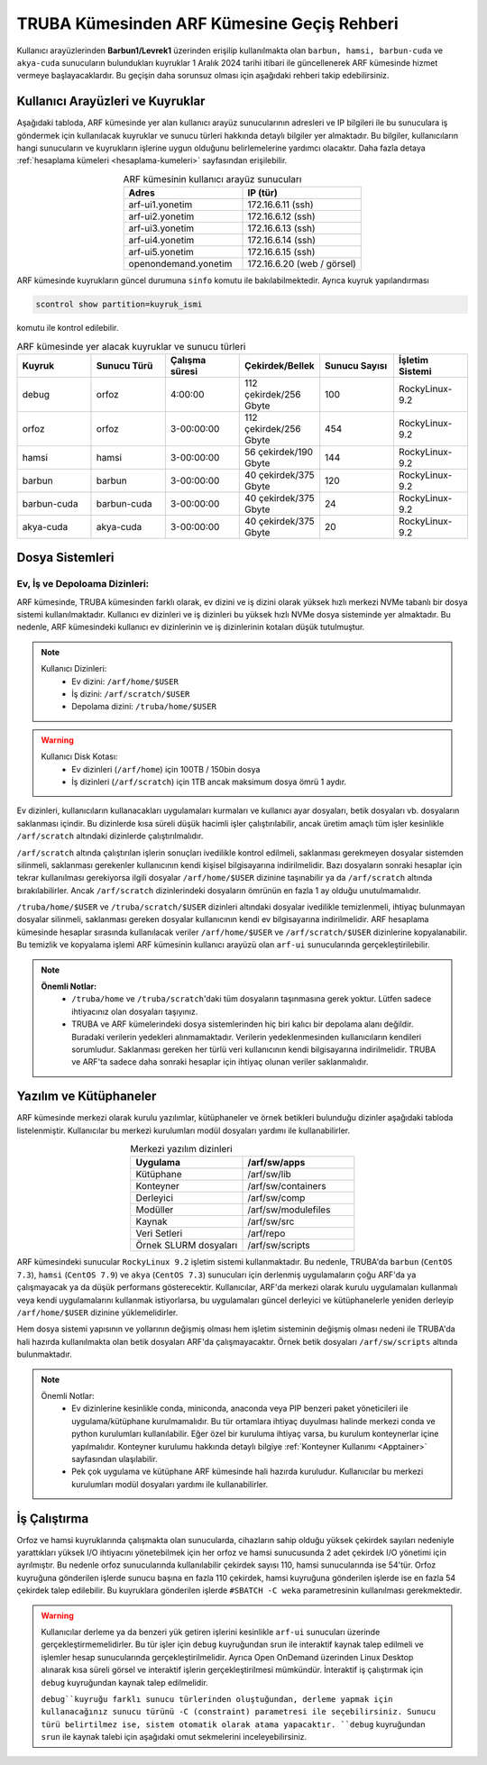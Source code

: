 .. _truba-arf-gecisrehberi:

=================================================
TRUBA Kümesinden ARF Kümesine Geçiş Rehberi
=================================================


Kullanıcı arayüzlerinden **Barbun1/Levrek1** üzerinden erişilip kullanılmakta olan ``barbun, hamsi, barbun-cuda`` ve ``akya-cuda`` sunucuların bulundukları kuyruklar 1 Aralık 2024 tarihi itibari ile güncellenerek ARF kümesinde hizmet vermeye başlayacaklardır. Bu geçişin daha sorunsuz olması için aşağıdaki rehberi takip edebilirsiniz.

.. grid:: 2
   
    .. grid-item-card:: :ref:`kullanici-arayuzleri-sunucular`
        :text-align: center   
    .. grid-item-card::  :ref:`dosya-sistemi`
        :text-align: center
    .. grid-item-card:: :ref:`yazilim-ve-kutuphaneler`
        :text-align: center
    .. grid-item-card:: :ref:`is-calistirma`
        :text-align: center

.. _kullanici-arayuzleri-sunucular:

------------------------------------
Kullanıcı Arayüzleri ve Kuyruklar
------------------------------------

Aşağıdaki tabloda, ARF kümesinde yer alan kullanıcı arayüz sunucularının adresleri ve IP bilgileri ile bu sunuculara iş göndermek için kullanılacak kuyruklar ve sunucu türleri hakkında detaylı bilgiler yer almaktadır. Bu bilgiler, kullanıcıların hangi sunucuların ve kuyrukların işlerine uygun olduğunu belirlemelerine yardımcı olacaktır. Daha fazla detaya :ref:`hesaplama kümeleri <hesaplama-kumeleri>`  sayfasından erişilebilir.


.. list-table:: ARF kümesinin kullanıcı arayüz sunucuları
   :widths: 25 25
   :header-rows: 1
   :align: center

   * - Adres
     - IP (tür)

   * - arf-ui1.yonetim
     - 172.16.6.11  (ssh)
   * - arf-ui2.yonetim
     - 172.16.6.12  (ssh)
   * - arf-ui3.yonetim
     - 172.16.6.13  (ssh)
   * - arf-ui4.yonetim
     - 172.16.6.14  (ssh)
   * - arf-ui5.yonetim
     - 172.16.6.15  (ssh)
   * - openondemand.yonetim
     - 172.16.6.20 (web / görsel)

ARF kümesinde kuyrukların güncel durumuna ``sinfo`` komutu ile bakılabilmektedir. Ayrıca kuyruk yapılandırması 

.. code-block:: bash

    scontrol show partition=kuyruk_ismi

komutu ile kontrol edilebilir.

.. list-table:: ARF kümesinde yer alacak kuyruklar ve sunucu türleri
   :widths: 20 20 20 20 20 20
   :header-rows: 1
   :align: center


   * - Kuyruk
     - Sunucu Türü
     - Çalışma süresi
     - Çekirdek/Bellek 
     - Sunucu Sayısı
     - İşletim Sistemi

   * - debug
     - orfoz
     - 4:00:00
     - 112 çekirdek/256 Gbyte
     - 100
     - RockyLinux-9.2

   * - orfoz
     - orfoz
     - 3-00:00:00
     - 112 çekirdek/256 Gbyte
     - 454
     - RockyLinux-9.2

   * - hamsi
     - hamsi
     - 3-00:00:00
     - 56 çekirdek/190 Gbyte
     - 144
     - RockyLinux-9.2

   * - barbun
     - barbun
     - 3-00:00:00
     - 40 çekirdek/375 Gbyte
     - 120
     - RockyLinux-9.2

   * - barbun-cuda
     - barbun-cuda
     - 3-00:00:00
     - 40 çekirdek/375 Gbyte
     - 24
     - RockyLinux-9.2

   * - akya-cuda
     - akya-cuda
     - 3-00:00:00
     - 40 çekirdek/375 Gbyte
     - 20
     - RockyLinux-9.2

.. _dosya-sistemi:

----------------
Dosya Sistemleri
----------------

Ev, İş ve Depoloama Dizinleri:
--------------------------------

ARF kümesinde, TRUBA kümesinden farklı olarak, ev dizini ve iş dizini olarak yüksek hızlı merkezi NVMe tabanlı bir dosya sistemi kullanılmaktadır. Kullanıcı ev dizinleri ve iş dizinleri bu yüksek hızlı NVMe dosya sisteminde yer almaktadır. Bu nedenle, ARF kümesindeki kullanıcı ev dizinlerinin ve iş dizinlerinin kotaları düşük tutulmuştur.

.. note::

  Kullanıcı Dizinleri:
    - Ev dizini: ``/arf/home/$USER``
    - İş dizini: ``/arf/scratch/$USER``
    - Depolama dizini: ``/truba/home/$USER``

.. warning::

  Kullanıcı Disk Kotası:
    - Ev dizinleri  (``/arf/home``) için 100TB / 150bin dosya
    - İş dizinleri  (``/arf/scratch``) için 1TB ancak maksimum dosya ömrü 1 aydır. 	

Ev dizinleri, kullanıcıların kullanacakları uygulamaları kurmaları ve kullanıcı ayar dosyaları, betik dosyaları vb. dosyaların saklanması içindir. Bu dizinlerde kısa süreli düşük hacimli işler çalıştırılabilir, ancak üretim amaçlı tüm işler kesinlikle ``/arf/scratch`` altındaki dizinlerde çalıştırılmalıdır.

``/arf/scratch`` altında çalıştırılan işlerin sonuçları ivedilikle kontrol edilmeli, saklanması gerekmeyen dosyalar sistemden silinmeli, saklanması gerekenler kullanıcının kendi kişisel bilgisayarına indirilmelidir. Bazı dosyaların sonraki hesaplar için tekrar kullanılması gerekiyorsa ilgili dosyalar ``/arf/home/$USER`` dizinine taşınabilir ya da ``/arf/scratch`` altında bırakılabilirler. Ancak ``/arf/scratch`` dizinlerindeki dosyaların ömrünün en fazla 1 ay olduğu unutulmamalıdır.

``/truba/home/$USER`` ve ``/truba/scratch/$USER`` dizinleri altındaki dosyalar ivedilikle temizlenmeli, ihtiyaç bulunmayan dosyalar silinmeli, saklanması gereken dosyalar kullanıcının kendi ev bilgisayarına indirilmelidir. ARF hesaplama kümesinde hesaplar sırasında kullanılacak veriler ``/arf/home/$USER`` ve ``/arf/scratch/$USER`` dizinlerine kopyalanabilir. Bu temizlik ve kopyalama işlemi ARF kümesinin kullanıcı arayüzü olan ``arf-ui`` sunucularında gerçekleştirilebilir.

.. note::

  **Önemli Notlar:**
    - ``/truba/home`` ve ``/truba/scratch``'daki tüm dosyaların taşınmasına gerek yoktur. Lütfen sadece ihtiyacınız olan dosyaları taşıyınız. 
    - TRUBA ve ARF kümelerindeki dosya sistemlerinden hiç biri kalıcı bir depolama alanı değildir. Buradaki verilerin yedekleri alınmamaktadır. Verilerin yedeklenmesinden kullanıcıların kendileri sorumludur. Saklanması gereken her türlü veri kullanıcının kendi bilgisayarına indirilmelidir. TRUBA ve ARF'ta sadece daha sonraki hesaplar için ihtiyaç olunan veriler saklanmalıdır.


.. _yazilim-ve-kutuphaneler:

------------------------
Yazılım ve Kütüphaneler
------------------------

ARF kümesinde merkezi olarak kurulu yazılımlar, kütüphaneler ve örnek betikleri bulunduğu dizinler aşağıdaki tabloda listelenmiştir. Kullanıcılar bu merkezi kurulumları modül dosyaları yardımı ile kullanabilirler.

.. list-table:: Merkezi yazılım dizinleri
   :widths: 25 25
   :header-rows: 1
   :align: center

   * - Uygulama
     - /arf/sw/apps

   * - Kütüphane
     - /arf/sw/lib

   * - Konteyner
     - /arf/sw/containers

   * - Derleyici
     - /arf/sw/comp

   * - Modüller
     - /arf/sw/modulefiles

   * - Kaynak
     - /arf/sw/src  

   * - Veri Setleri
     - /arf/repo

   * - Örnek SLURM dosyaları
     - /arf/sw/scripts 


ARF kümesindeki sunucular ``RockyLinux 9.2`` işletim sistemi kullanmaktadır. Bu nedenle, TRUBA'da ``barbun`` (``CentOS 7.3``), ``hamsi`` (``CentOS 7.9``) ve ``akya`` (``CentOS 7.3``) sunucuları için derlenmiş uygulamaların çoğu ARF'da ya çalışmayacak ya da düşük performans gösterecektir. Kullanıcılar, ARF'da merkezi olarak kurulu uygulamaları kullanmalı veya kendi uygulamalarını kullanmak istiyorlarsa, bu uygulamaları güncel derleyici ve kütüphanelerle yeniden derleyip ``/arf/home/$USER`` dizinine yüklemelidirler.

Hem dosya sistemi yapısının ve yollarının değişmiş olması hem işletim sisteminin değişmiş olması nedeni ile TRUBA'da hali hazırda kullanılmakta olan betik dosyaları ARF'da çalışmayacaktır. Örnek betik dosyaları ``/arf/sw/scripts`` altında bulunmaktadır.

.. note::

  Önemli Notlar:
    - Ev dizinlerine kesinlikle conda, miniconda, anaconda veya PIP benzeri paket yöneticileri ile uygulama/kütüphane kurulmamalıdır. Bu tür ortamlara ihtiyaç duyulması halinde merkezi conda ve python kurulumları kullanılabilir. Eğer özel bir kuruluma ihtiyaç varsa, bu kurulum konteynerlar içine yapılmalıdır. Konteyner kurulumu hakkında detaylı bilgiye :ref:`Konteyner Kullanımı <Apptainer>` sayfasından ulaşılabilir.

    - Pek çok uygulama ve kütüphane ARF kümesinde hali hazırda kuruludur. Kullanıcılar bu merkezi kurulumları modül dosyaları yardımı ile kullanabilirler. 

.. _is-calistirma:

----------------
İş Çalıştırma
----------------

Orfoz ve hamsi kuyruklarında çalışmakta olan sunucularda, cihazların sahip olduğu yüksek çekirdek sayıları nedeniyle yarattıkları yüksek I/O ihtiyacını yönetebilmek için her orfoz ve hamsi sunucusunda 2 adet çekirdek I/O yönetimi için ayrılmıştır. Bu nedenle orfoz sunucularında kullanılabilir çekirdek sayısı 110, hamsi sunucularında ise 54'tür. Orfoz kuyruğuna gönderilen işlerde sunucu başına en fazla 110 çekirdek, hamsi kuyruğuna gönderilen işlerde ise en fazla 54 çekirdek talep edilebilir. Bu kuyruklara gönderilen işlerde ``#SBATCH -C weka`` parametresinin kullanılması gerekmektedir.


.. tabs::

    .. tab:: orfoz

        .. code-block:: bash

            #!/bin/bash
            #SBATCH -p orfoz
            #SBATCH -A kullanici_adi
            #SBATCH -J jobname
            #SBATCH -N 1
            #SBATCH -n 1
            #SBATCH -c 110
            #SBATCH -C weka
            #SBATCH --time=3-00:00:00

    .. tab:: hamsi

        .. code-block:: bash
      
            #!/bin/bash
            #SBATCH -p hamsi
            #SBATCH -A kullanici_adi
            #SBATCH -J jobname
            #SBATCH -N 1
            #SBATCH -n 1
            #SBATCH -c 54
            #SBATCH -C weka
            #SBATCH --time=3-00:00:00


.. warning::

  Kullanıcılar derleme ya da benzeri yük getiren işlerini kesinlikle ``arf-ui`` sunucuları üzerinde gerçekleştirmemelidirler. Bu tür işler için ``debug`` kuyruğundan srun ile interaktif kaynak talep edilmeli ve işlemler hesap sunucularında gerçekleştirilmelidir. Ayrıca Open OnDemand üzerinden Linux Desktop alınarak kısa süreli görsel ve interaktif işlerin gerçekleştirilmesi mümkündür. İnteraktif iş çalıştırmak için ``debug`` kuyruğundan kaynak talep edilmelidir.

  ``debug``kuyruğu farklı sunucu türlerinden oluştuğundan, derleme yapmak için kullanacağınız sunucu türünü -C (constraint) parametresi ile seçebilirsiniz. Sunucu türü belirtilmez ise, sistem otomatik olarak atama yapacaktır. ``debug`` kuyruğundan ``srun`` ile kaynak talebi için aşağıdaki omut sekmelerini inceleyebilirsiniz.


.. tabs::

    .. tab:: Seçimsiz

        .. code-block:: bash

            srun -p debug -N 1 -n 1 -c 110 -A kullanici_adi -J test --time=0:30:00 --pty /usr/bin/bash -i

    .. tab:: orfoz

        .. code-block:: bash
      
            srun -p debug -C orfoz -N 1 -n 1 -c 55 -A kullanici_adi -J test --time=0:30:00 --pty /usr/bin/bash -i
  
    .. tab:: hamsi

        .. code-block:: bash
      
            srun -p debug -C hamsi -N 1 -n 1 -c 54 -A kullanici_adi -J test --time=0:30:00 --pty /usr/bin/bash -i
  
    .. tab:: barbun

        .. code-block:: bash
      
            srun -p debug -C barbun -N 1 -n 1 -c 40 -A kullanici_adi -J test --time=0:30:00 --pty /usr/bin/bash -i
  
    .. tab:: barbun-cuda

        .. code-block:: bash
      
            srun -p debug -C barbun-cuda -N 1 -n 1 -c 40 --gres=gpu:2 -A kullanici_adi -J test --time=0:30:00 --pty /usr/bin/bash -i

    .. tab:: akya-cuda

        .. code-block:: bash
      
            srun -p debug -C akya-cuda -N 1 -n 1 -c 40 --gres=gpu:4 -A kullanici_adi -J test --time=0:30:00 --pty /usr/bin/bash -i





